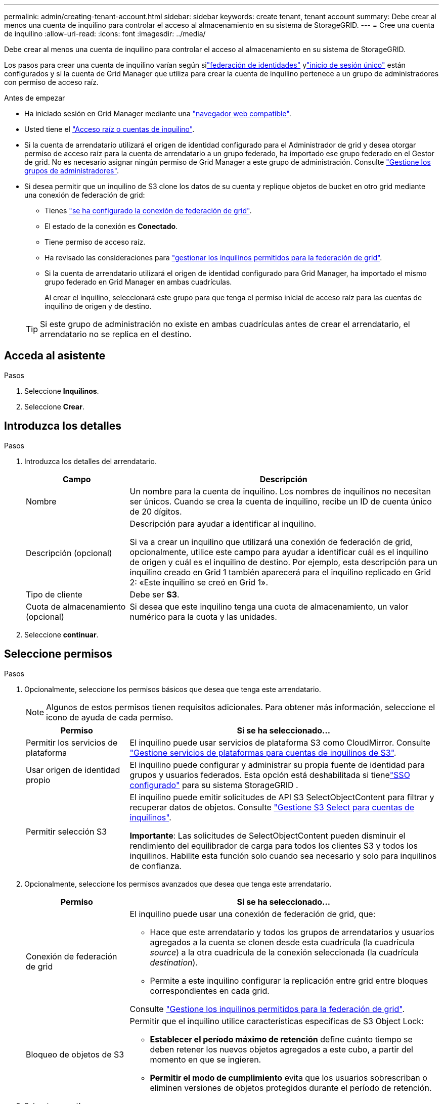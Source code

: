 ---
permalink: admin/creating-tenant-account.html 
sidebar: sidebar 
keywords: create tenant, tenant account 
summary: Debe crear al menos una cuenta de inquilino para controlar el acceso al almacenamiento en su sistema de StorageGRID. 
---
= Cree una cuenta de inquilino
:allow-uri-read: 
:icons: font
:imagesdir: ../media/


[role="lead"]
Debe crear al menos una cuenta de inquilino para controlar el acceso al almacenamiento en su sistema de StorageGRID.

Los pasos para crear una cuenta de inquilino varían según silink:using-identity-federation.html["federación de identidades"] ylink:how-sso-works.html["inicio de sesión único"] están configurados y si la cuenta de Grid Manager que utiliza para crear la cuenta de inquilino pertenece a un grupo de administradores con permiso de acceso raíz.

.Antes de empezar
* Ha iniciado sesión en Grid Manager mediante una link:../admin/web-browser-requirements.html["navegador web compatible"].
* Usted tiene el link:admin-group-permissions.html["Acceso raíz o cuentas de inquilino"].
* Si la cuenta de arrendatario utilizará el origen de identidad configurado para el Administrador de grid y desea otorgar permiso de acceso raíz para la cuenta de arrendatario a un grupo federado, ha importado ese grupo federado en el Gestor de grid. No es necesario asignar ningún permiso de Grid Manager a este grupo de administración. Consulte link:managing-admin-groups.html["Gestione los grupos de administradores"].
* Si desea permitir que un inquilino de S3 clone los datos de su cuenta y replique objetos de bucket en otro grid mediante una conexión de federación de grid:
+
** Tienes link:grid-federation-create-connection.html["se ha configurado la conexión de federación de grid"].
** El estado de la conexión es *Conectado*.
** Tiene permiso de acceso raíz.
** Ha revisado las consideraciones para link:grid-federation-manage-tenants.html["gestionar los inquilinos permitidos para la federación de grid"].
** Si la cuenta de arrendatario utilizará el origen de identidad configurado para Grid Manager, ha importado el mismo grupo federado en Grid Manager en ambas cuadrículas.
+
Al crear el inquilino, seleccionará este grupo para que tenga el permiso inicial de acceso raíz para las cuentas de inquilino de origen y de destino.

+

TIP: Si este grupo de administración no existe en ambas cuadrículas antes de crear el arrendatario, el arrendatario no se replica en el destino.







== Acceda al asistente

.Pasos
. Seleccione *Inquilinos*.
. Seleccione *Crear*.




== Introduzca los detalles

.Pasos
. Introduzca los detalles del arrendatario.
+
[cols="1a,3a"]
|===
| Campo | Descripción 


 a| 
Nombre
 a| 
Un nombre para la cuenta de inquilino. Los nombres de inquilinos no necesitan ser únicos. Cuando se crea la cuenta de inquilino, recibe un ID de cuenta único de 20 dígitos.



 a| 
Descripción (opcional)
 a| 
Descripción para ayudar a identificar al inquilino.

Si va a crear un inquilino que utilizará una conexión de federación de grid, opcionalmente, utilice este campo para ayudar a identificar cuál es el inquilino de origen y cuál es el inquilino de destino. Por ejemplo, esta descripción para un inquilino creado en Grid 1 también aparecerá para el inquilino replicado en Grid 2: «Este inquilino se creó en Grid 1».



 a| 
Tipo de cliente
 a| 
Debe ser *S3*.



 a| 
Cuota de almacenamiento (opcional)
 a| 
Si desea que este inquilino tenga una cuota de almacenamiento, un valor numérico para la cuota y las unidades.

|===
. Seleccione *continuar*.




== [[admin-tenant-select-permissions]]Seleccione permisos

.Pasos
. Opcionalmente, seleccione los permisos básicos que desea que tenga este arrendatario.
+

NOTE: Algunos de estos permisos tienen requisitos adicionales. Para obtener más información, seleccione el icono de ayuda de cada permiso.

+
[cols="1a,3a"]
|===
| Permiso | Si se ha seleccionado... 


 a| 
Permitir los servicios de plataforma
 a| 
El inquilino puede usar servicios de plataforma S3 como CloudMirror. Consulte link:../admin/manage-platform-services-for-tenants.html["Gestione servicios de plataformas para cuentas de inquilinos de S3"].



 a| 
Usar origen de identidad propio
 a| 
El inquilino puede configurar y administrar su propia fuente de identidad para grupos y usuarios federados.  Esta opción está deshabilitada si tienelink:../admin/how-sso-works.html["SSO configurado"] para su sistema StorageGRID .



 a| 
Permitir selección S3
 a| 
El inquilino puede emitir solicitudes de API S3 SelectObjectContent para filtrar y recuperar datos de objetos. Consulte link:../admin/manage-s3-select-for-tenant-accounts.html["Gestione S3 Select para cuentas de inquilinos"].

*Importante*: Las solicitudes de SelectObjectContent pueden disminuir el rendimiento del equilibrador de carga para todos los clientes S3 y todos los inquilinos. Habilite esta función solo cuando sea necesario y solo para inquilinos de confianza.

|===
. Opcionalmente, seleccione los permisos avanzados que desea que tenga este arrendatario.
+
[cols="1a,3a"]
|===
| Permiso | Si se ha seleccionado... 


 a| 
Conexión de federación de grid
 a| 
El inquilino puede usar una conexión de federación de grid, que:

** Hace que este arrendatario y todos los grupos de arrendatarios y usuarios agregados a la cuenta se clonen desde esta cuadrícula (la cuadrícula _source_) a la otra cuadrícula de la conexión seleccionada (la cuadrícula _destination_).
** Permite a este inquilino configurar la replicación entre grid entre bloques correspondientes en cada grid.


Consulte link:../admin/grid-federation-manage-tenants.html["Gestione los inquilinos permitidos para la federación de grid"].



 a| 
Bloqueo de objetos de S3
 a| 
Permitir que el inquilino utilice características específicas de S3 Object Lock:

** *Establecer el período máximo de retención* define cuánto tiempo se deben retener los nuevos objetos agregados a este cubo, a partir del momento en que se ingieren.
** *Permitir el modo de cumplimiento* evita que los usuarios sobrescriban o eliminen versiones de objetos protegidos durante el período de retención.


|===
. Seleccione *continuar*.




== Defina el acceso raíz y cree un inquilino

.Pasos
. Defina el acceso raíz para la cuenta de inquilino, en función de si su sistema StorageGRID utiliza la federación de identidades, el inicio de sesión único (SSO) o ambos.
+
[cols="1a,2a"]
|===
| Opción | Haga esto 


 a| 
Si la federación de identidades no está activada
 a| 
Especifique la contraseña que se utilizará al iniciar sesión en el inquilino como usuario raíz local.



 a| 
Si la federación de identidades está activada
 a| 
.. Seleccione un grupo federado existente para tener permiso de acceso raíz para el inquilino.
.. Opcionalmente, especifique la contraseña que se utilizará al iniciar sesión en el inquilino como usuario raíz local.




 a| 
Si se activan tanto la federación de identidades como el inicio de sesión único (SSO)
 a| 
Seleccione un grupo federado existente para tener permiso de acceso raíz para el inquilino. Ningún usuario local puede iniciar sesión.

|===
. Seleccione *Crear arrendatario*.
+
Aparece un mensaje Correcto y el nuevo arrendatario aparece en la página Inquilinos. Para obtener información sobre cómo ver los detalles del inquilino y supervisar la actividad del inquilino, consulte link:../monitor/monitoring-tenant-activity.html["Supervise la actividad de los inquilinos"].

+

NOTE: La aplicación de la configuración de inquilino a través del grid puede tardar 15 minutos o más en función de la conectividad de red, el estado del nodo y las operaciones de Cassandra.

. Si seleccionó el permiso *Usar conexión de federación de grid* para el inquilino:
+
.. Confirme que se ha replicado un inquilino idéntico en la otra cuadrícula de la conexión. Los inquilinos de ambas cuadrículas tendrán el mismo ID de cuenta de 20 dígitos, nombre, descripción, cuota y permisos.
+

NOTE: Si ve el mensaje de error “Inquilino creado sin un clon”, consulte las instrucciones en link:grid-federation-troubleshoot.html["Solucionar errores de federación de grid"].

.. Si proporcionó una contraseña de usuario raíz local al definir el acceso raíz, link:changing-password-for-tenant-local-root-user.html["cambie la contraseña del usuario raíz local"] para el inquilino replicado.
+

TIP: Un usuario raíz local no puede iniciar sesión en el gestor de inquilinos en la cuadrícula de destino hasta que se cambie la contraseña.







== Iniciar sesión en el inquilino (opcional)

Según sea necesario, puede iniciar sesión en el nuevo inquilino ahora para completar la configuración, o puede iniciar sesión en el inquilino más adelante. Los pasos de inicio de sesión dependen de si ha iniciado sesión en Grid Manager mediante el puerto predeterminado (443) o un puerto restringido. Consulte link:controlling-access-through-firewalls.html["Controle el acceso a un firewall externo"].



=== Inicie sesión ahora

[cols="1a,3a"]
|===
| Si está usando... | Realice lo siguiente... 


 a| 
Puerto 443 y se establece una contraseña para el usuario raíz local
 a| 
. Seleccione *Iniciar sesión como root*.
+
Al iniciar sesión, aparecen enlaces para configurar buckets, federación de identidades, grupos y usuarios.

. Seleccione los vínculos para configurar la cuenta de arrendatario.
+
Cada enlace abre la página correspondiente en el Administrador de arrendatarios. Para completar la página, consulte la link:../tenant/index.html["instrucciones para el uso de cuentas de inquilino"].





 a| 
Puerto 443 y no ha establecido una contraseña para el usuario raíz local
 a| 
Seleccione *Iniciar sesión* e introduzca las credenciales de un usuario en el grupo federado de acceso raíz.



 a| 
Un puerto restringido
 a| 
. Selecciona *Finalizar*
. Seleccione *Restringido* en la tabla de arrendatarios para obtener más información sobre el acceso a esta cuenta de arrendatario.
+
La dirección URL del administrador de inquilinos tiene el siguiente formato:

+
`https://_FQDN_or_Admin_Node_IP:port_/?accountId=_20-digit-account-id_/`

+
** `_FQDN_or_Admin_Node_IP_` Es un nombre de dominio completo o la dirección IP de un nodo de administración
** `_port_` es el puerto de sólo inquilino
** `_20-digit-account-id_` Es el ID de cuenta único del inquilino




|===


=== Inicie sesión más tarde

[cols="1a,3a"]
|===
| Si está usando... | Realice una de estas... 


 a| 
Puerto 443
 a| 
* Desde el Administrador de red, seleccione *Inquilinos* y seleccione * Sign in* a la derecha del nombre del inquilino.
* Introduzca la URL del inquilino en un navegador web:
+
`https://_FQDN_or_Admin_Node_IP_/?accountId=_20-digit-account-id_/`

+
** `_FQDN_or_Admin_Node_IP_` Es un nombre de dominio completo o la dirección IP de un nodo de administración
** `_20-digit-account-id_` Es el ID de cuenta único del inquilino






 a| 
Un puerto restringido
 a| 
* Desde el Administrador de red, seleccione *Inquilinos* y seleccione *Restringido*.
* Introduzca la URL del inquilino en un navegador web:
+
`https://_FQDN_or_Admin_Node_IP:port_/?accountId=_20-digit-account-id_`

+
** `_FQDN_or_Admin_Node_IP_` Es un nombre de dominio completo o la dirección IP de un nodo de administración
** `_port_` es el puerto restringido solo para el inquilino
** `_20-digit-account-id_` Es el ID de cuenta único del inquilino




|===


== Configure el inquilino

Siga las instrucciones descritas en link:../tenant/index.html["Usar una cuenta de inquilino"] para gestionar usuarios y grupos de inquilinos, claves de acceso de S3, buckets, servicios de plataforma y replicación entre grid y clonación de cuentas.

